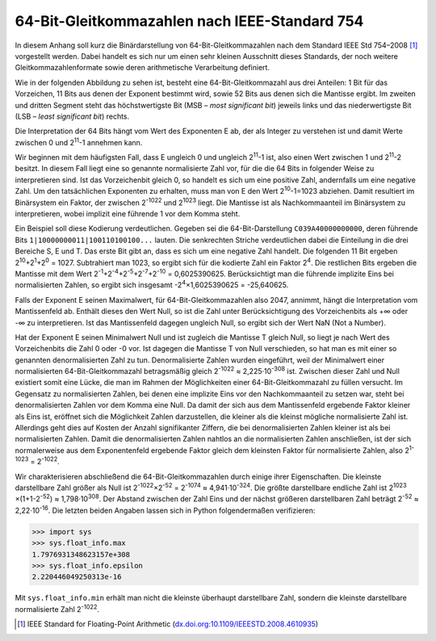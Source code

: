 .. _appendixfloats:

**********************************************
64-Bit-Gleitkommazahlen nach IEEE-Standard 754
**********************************************

In diesem Anhang soll kurz die Binärdarstellung von 64-Bit-Gleitkommazahlen nach dem
Standard IEEE Std 754–2008 [#ieee754]_ vorgestellt werden. Dabei handelt es sich nur
um einen sehr kleinen Ausschnitt dieses Standards, der noch weitere Gleitkommazahlenformate
sowie deren arithmetische Verarbeitung definiert.

Wie in der folgenden Abbildung zu sehen ist, besteht eine 64-Bit-Gleitkommazahl aus drei
Anteilen: 1 Bit für das Vorzeichen, 11 Bits aus denen der Exponent bestimmt wird, sowie
52 Bits aus denen sich die Mantisse ergibt. Im zweiten und dritten Segment steht das 
höchstwertigste Bit (MSB – `most significant bit`) jeweils links und das niederwertigste 
Bit (LSB – `least significant bit`) rechts.

.. image:: images/ieee754/ieee754_64.*
  :height: 2.5cm
  :align: center

Die Interpretation der 64 Bits hängt vom Wert des Exponenten E ab, der als Integer zu
verstehen ist und damit Werte zwischen 0 und 2\ :sup:`11`\ -1 annehmen kann. 

Wir beginnen mit dem häufigsten Fall, dass E ungleich 0 und ungleich 2\
:sup:`11`\ -1 ist, also einen Wert zwischen 1 und 2\ :sup:`11`\ -2 besitzt. In diesem Fall
liegt eine so genannte normalisierte Zahl vor, für die die 64 Bits in folgender Weise zu
interpretieren sind. Ist das Vorzeichenbit gleich 0, so handelt es sich um eine positive
Zahl, andernfalls um eine negative Zahl. Um den tatsächlichen Exponenten zu erhalten, muss
man von E den Wert 2\ :sup:`10`\ -1=1023 abziehen. Damit resultiert im Binärsystem ein Faktor,
der zwischen 2\ :sup:`-1022` und 2\ :sup:`1023` liegt. Die Mantisse ist als Nachkommaanteil
im Binärsystem zu interpretieren, wobei implizit eine führende 1 vor dem Komma steht. 

Ein Beispiel soll diese Kodierung verdeutlichen. Gegeben sei die
64-Bit-Darstellung ``C039A40000000000``, deren führende Bits
``1|10000000011|100110100100...`` lauten. Die senkrechten Striche verdeutlichen
dabei die Einteilung in die drei Bereiche S, E und T.  Das erste Bit gibt an,
dass es sich um eine negative Zahl handelt. Die folgenden 11 Bit ergeben 2\
:sup:`10`\ +2\ :sup:`1`\ +2\ :sup:`0` = 1027. Subtrahiert man 1023, so ergibt
sich für die kodierte Zahl ein Faktor 2\ :sup:`4`\ . Die restlichen Bits
ergeben die Mantisse mit dem Wert 2\ :sup:`-1`\ +2\ :sup:`-4`\ +2\ :sup:`-5`\
+2\ :sup:`-7`\ +2\ :sup:`-10` = 0,6025390625. Berücksichtigt man die führende
implizite Eins bei normalisierten Zahlen, so ergibt sich insgesamt -2\
:sup:`4`\ ×1,6025390625 = -25,640625.

Falls der Exponent E seinen Maximalwert, für 64-Bit-Gleitkommazahlen also 2047,
annimmt, hängt die Interpretation vom Mantissenfeld ab. Enthält dieses den Wert
Null, so ist die Zahl unter Berücksichtigung des Vorzeichenbits als +∞ oder -∞
zu interpretieren. Ist das Mantissenfeld dagegen ungleich Null, so ergibt sich
der Wert NaN (Not a Number).

Hat der Exponent E seinen Minimalwert Null und ist zugleich die Mantisse T
gleich Null, so liegt je nach Wert des Vorzeichenbits die Zahl 0 oder -0 vor.
Ist dagegen die Mantisse T von Null verschieden, so hat man es mit einer so
genannten denormalisierten Zahl zu tun. Denormalisierte Zahlen wurden
eingeführt, weil der Minimalwert einer normalisierten 64-Bit-Gleitkommazahl
betragsmäßig gleich 2\ :sup:`-1022` ≈ 2,225·10\ :sup:`-308` ist. Zwischen
dieser Zahl und Null existiert somit eine Lücke, die man im Rahmen der
Möglichkeiten einer 64-Bit-Gleitkommazahl zu füllen versucht. Im Gegensatz zu
normalisierten Zahlen, bei denen eine implizite Eins vor den Nachkommaanteil zu
setzen war, steht bei denormalisierten Zahlen vor dem Komma eine Null. Da damit
der sich aus dem Mantissenfeld ergebende Faktor kleiner als Eins ist, eröffnet
sich die Möglichkeit Zahlen darzustellen, die kleiner als die kleinst mögliche
normalisierte Zahl ist. Allerdings geht dies auf Kosten der Anzahl
signifikanter Ziffern, die bei denormalisierten Zahlen kleiner ist als bei
normalisierten Zahlen. Damit die denormalisierten Zahlen nahtlos an die
normalisierten Zahlen anschließen, ist der sich normalerweise aus dem
Exponentenfeld ergebende Faktor gleich dem kleinsten Faktor für normalisierte
Zahlen, also 2\ :sup:`1-1023` = 2\ :sup:`-1022`\ .

Wir charakterisieren abschließend die 64-Bit-Gleitkommazahlen durch einige ihrer
Eigenschaften. Die kleinste darstellbare Zahl größer als Null ist 
2\ :sup:`-1022`\ ×2\ :sup:`-52` = 2\ :sup:`-1074` ≈ 4,941·10\ :sup:`-324`\ .
Die größte darstellbare endliche Zahl ist 2\ :sup:`1023` ×(1+1-2\ :sup:`-52`\ )
≈ 1,798·10\ :sup:`308`\ . Der Abstand zwischen der Zahl Eins und der nächst größeren
darstellbaren Zahl beträgt 2\ :sup:`-52` ≈ 2,22·10\ :sup:`-16`\ . Die letzten beiden
Angaben lassen sich in Python folgendermaßen verifizieren:

>>> import sys
>>> sys.float_info.max
1.7976931348623157e+308
>>> sys.float_info.epsilon
2.220446049250313e-16

Mit ``sys.float_info.min`` erhält man nicht die kleinste überhaupt darstellbare Zahl,
sondern die kleinste darstellbare normalisierte Zahl 2\ :sup:`-1022`\ .
  
.. [#ieee754] IEEE Standard for Floating-Point Arithmetic (`dx.doi.org:10.1109/IEEESTD.2008.4610935 
   <http://dx.doi.org/10.1109/IEEESTD.2008.4610935>`_)
